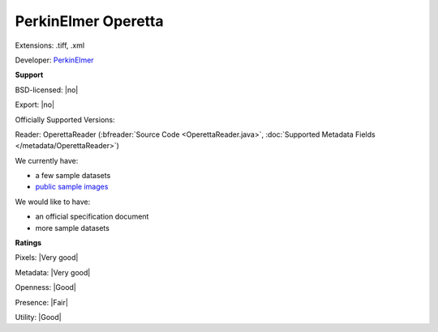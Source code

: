 .. index:: PerkinElmer Operetta
.. index:: .tiff, .xml

PerkinElmer Operetta
===============================================================================

Extensions: .tiff, .xml

Developer: `PerkinElmer <https://www.perkinelmer.com/>`_


**Support**


BSD-licensed: |no|

Export: |no|

Officially Supported Versions: 

Reader: OperettaReader (:bfreader:`Source Code <OperettaReader.java>`, :doc:`Supported Metadata Fields </metadata/OperettaReader>`)




We currently have:

* a few sample datasets
* `public sample images <https://downloads.openmicroscopy.org/images/PerkinElmer-Operetta/>`__

We would like to have:

* an official specification document 
* more sample datasets

**Ratings**


Pixels: |Very good|

Metadata: |Very good|

Openness: |Good|

Presence: |Fair|

Utility: |Good|




